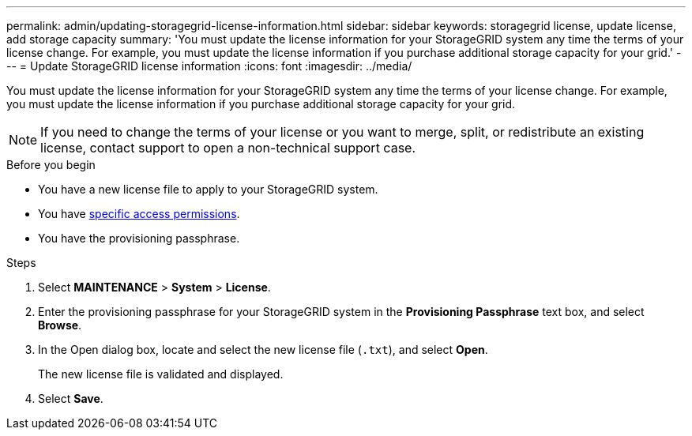 ---
permalink: admin/updating-storagegrid-license-information.html
sidebar: sidebar
keywords: storagegrid license, update license, add storage capacity
summary: 'You must update the license information for your StorageGRID system any time the terms of your license change. For example, you must update the license information if you purchase additional storage capacity for your grid.'
---
= Update StorageGRID license information
:icons: font
:imagesdir: ../media/

[.lead]
You must update the license information for your StorageGRID system any time the terms of your license change. For example, you must update the license information if you purchase additional storage capacity for your grid.

NOTE: If you need to change the terms of your license or you want to merge, split, or redistribute an existing license, contact support to open a non-technical support case.  

.Before you begin

* You have a new license file to apply to your StorageGRID system.
* You have link:admin-group-permissions.html[specific access permissions].
* You have the provisioning passphrase.

.Steps

. Select *MAINTENANCE* > *System* > *License*.
. Enter the provisioning passphrase for your StorageGRID system in the *Provisioning Passphrase* text box, and select *Browse*.
. In the Open dialog box, locate and select the new license file (`.txt`), and select *Open*.
+
The new license file is validated and displayed.

. Select *Save*.
